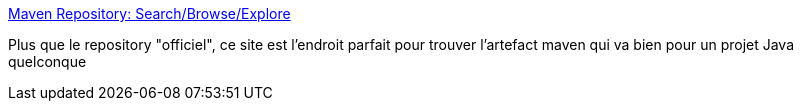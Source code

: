 :jbake-type: post
:jbake-status: published
:jbake-title: Maven Repository: Search/Browse/Explore
:jbake-tags: java,programming,library,développement,search,browser,maven,for:Clownny59,for:brasseld,_mois_déc.,_année_2008
:jbake-date: 2008-12-20
:jbake-depth: ../
:jbake-uri: shaarli/1229763401000.adoc
:jbake-source: https://nicolas-delsaux.hd.free.fr/Shaarli?searchterm=http%3A%2F%2Fmvnrepository.com%2F&searchtags=java+programming+library+d%C3%A9veloppement+search+browser+maven+for%3AClownny59+for%3Abrasseld+_mois_d%C3%A9c.+_ann%C3%A9e_2008
:jbake-style: shaarli

http://mvnrepository.com/[Maven Repository: Search/Browse/Explore]

Plus que le repository "officiel", ce site est l'endroit parfait pour trouver l'artefact maven qui va bien pour un projet Java quelconque
